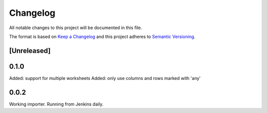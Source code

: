 =========
Changelog
=========

All notable changes to this project will be documented in this file.

The format is based on `Keep a Changelog <http://keepachangelog.com/>`_
and this project adheres to `Semantic Versioning <http://semver.org/>`_.

[Unreleased]
------------

0.1.0
-----

Added: support for multiple worksheets
Added: only use columns and rows marked with 'any'

0.0.2
-----

Working importer.  Running from Jenkins daily.
